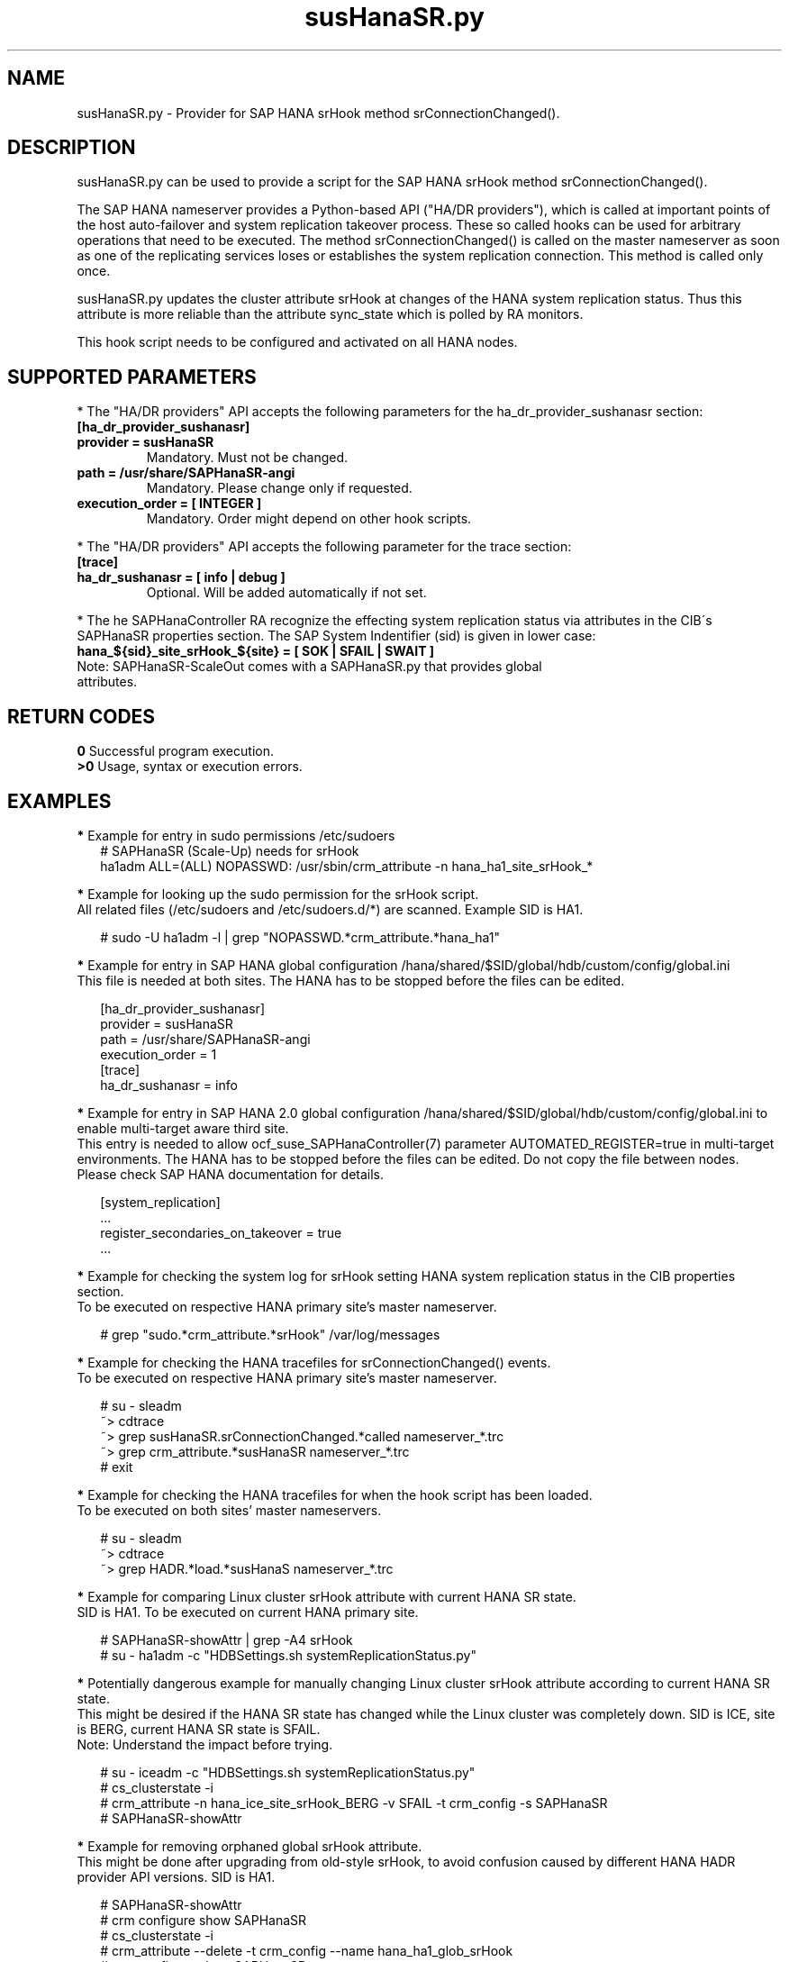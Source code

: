 .\" Version: 1.001
.\"
.TH susHanaSR.py 7 "04 Jan 2024" "" "SAPHanaSR"
.\"
.SH NAME
susHanaSR.py \- Provider for SAP HANA srHook method srConnectionChanged().
.PP
.\"
.SH DESCRIPTION
susHanaSR.py can be used to provide a script for the SAP HANA srHook method
srConnectionChanged().

The SAP HANA nameserver provides a Python-based API ("HA/DR providers"), which
is called at important points of the host auto-failover and system replication
takeover process. These so called hooks can be used for arbitrary operations that
need to be executed. The method srConnectionChanged() is called on the master
nameserver as soon as one of the replicating services loses or establishes
the system replication connection. This method is called only once.

susHanaSR.py updates the cluster attribute srHook at changes of the HANA system
replication status. Thus this attribute is more reliable than the attribute
sync_state which is polled by RA monitors.

This hook script needs to be configured and activated on all HANA nodes.

.PP
.\"
.SH SUPPORTED PARAMETERS
* The "HA/DR providers" API accepts the following parameters for the
ha_dr_provider_sushanasr section:
.TP
\fB[ha_dr_provider_sushanasr]\fP
.TP
\fBprovider = susHanaSR\fP
Mandatory. Must not be changed.
.TP
\fBpath = /usr/share/SAPHanaSR-angi\fP
Mandatory. Please change only if requested.
.TP
\fBexecution_order = [ INTEGER ]\fP
Mandatory. Order might depend on other hook scripts.
.PP
* The "HA/DR providers" API accepts the following parameter for the trace section:
.TP
\fB[trace]\fP
.TP
\fBha_dr_sushanasr = [ info | debug ]\fP
Optional. Will be added automatically if not set.
.PP
* The he SAPHanaController RA recognize the effecting system
replication status via attributes in the CIB´s SAPHanaSR properties section.
The SAP System Indentifier (sid) is given in lower case:
.TP
\fBhana_${sid}_site_srHook_${site} = [ SOK | SFAIL | SWAIT ]\fP
.TP
Note: SAPHanaSR-ScaleOut comes with a SAPHanaSR.py that provides global attributes.
.PP
.\"
.SH RETURN CODES
.B 0
Successful program execution.
.br
.B >0
Usage, syntax or execution errors.
.PP
.\"
.SH EXAMPLES
.PP
\fB*\fR Example for entry in sudo permissions /etc/sudoers
.RS 2
# SAPHanaSR (Scale-Up) needs for srHook
.br
ha1adm ALL=(ALL) NOPASSWD: /usr/sbin/crm_attribute -n hana_ha1_site_srHook_*
.RE
.PP
\fB*\fR Example for looking up the sudo permission for the srHook script.
.br
All related files (/etc/sudoers and /etc/sudoers.d/*) are scanned.
Example SID is HA1.
.PP
.RS 2
# sudo -U ha1adm -l | grep "NOPASSWD.*crm_attribute.*hana_ha1"
.RE
.PP
\fB*\fR Example for entry in SAP HANA global configuration
/hana/shared/$SID/global/hdb/custom/config/global.ini
.br
This file is needed at both sites. The HANA has to be stopped before the files
can be edited.
.PP
.RS 2
[ha_dr_provider_sushanasr]
.br
provider = susHanaSR
.br
path = /usr/share/SAPHanaSR-angi
.br
execution_order = 1
.br
[trace]
.br
ha_dr_sushanasr = info
.RE
.PP
\fB*\fR Example for entry in SAP HANA 2.0 global configuration
/hana/shared/$SID/global/hdb/custom/config/global.ini to enable multi-target aware third site.
.br
This entry is needed to allow ocf_suse_SAPHanaController(7) parameter
AUTOMATED_REGISTER=true in multi-target environments.
The HANA has to be stopped before the files can be edited.
Do not copy the file between nodes. Please check SAP HANA documentation for details.
.PP
.RS 2
[system_replication]
.br
 ...
.br
register_secondaries_on_takeover = true
.br
 ...
.RE
.PP
\fB*\fR Example for checking the system log for srHook setting HANA system replication status in the CIB properties section.
.br
To be executed on respective HANA primary site's master nameserver.
.PP
.RS 2
# grep "sudo.*crm_attribute.*srHook" /var/log/messages
.RE
.PP
\fB*\fR Example for checking the HANA tracefiles for srConnectionChanged() events.
.br
To be executed on respective HANA primary site's master nameserver.
.PP
.RS 2
# su - sleadm
.br
~> cdtrace
.br
~> grep susHanaSR.srConnectionChanged.*called nameserver_*.trc
.br
~> grep crm_attribute.*susHanaSR nameserver_*.trc
.br
# exit
.RE
.PP
\fB*\fR Example for checking the HANA tracefiles for when the hook script has been loaded.
.br
To be executed on both sites' master nameservers.
.PP
.RS 2
# su - sleadm
.br
~> cdtrace
.br
~> grep HADR.*load.*susHanaS nameserver_*.trc
.RE
.PP
\fB*\fR Example for comparing Linux cluster srHook attribute with current HANA SR state.
.br
SID is HA1. To be executed on current HANA primary site.
.PP
.RS 2
# SAPHanaSR-showAttr | grep -A4 srHook
.br
# su - ha1adm -c "HDBSettings.sh systemReplicationStatus.py"
.RE
.PP
\fB*\fR Potentially dangerous example for manually changing Linux cluster srHook
attribute according to current HANA SR state.
.br
This might be desired if the HANA SR state has changed while the Linux cluster
was completely down. SID is ICE, site is BERG, current HANA SR state is SFAIL.
.br
Note: Understand the impact before trying.
.PP
.RS 2
# su - iceadm -c "HDBSettings.sh systemReplicationStatus.py"
.br
# cs_clusterstate -i
.br
# crm_attribute -n hana_ice_site_srHook_BERG -v SFAIL -t crm_config -s SAPHanaSR
.br
# SAPHanaSR-showAttr
.RE
.PP
\fB*\fR Example for removing orphaned global srHook attribute.
.br
This might be done after upgrading from old-style srHook, to avoid confusion
caused by different HANA HADR provider API versions.
SID is HA1.
.\" TODO scale-up: SID is HA1, node is node1. All nodes need to be cleaned.
.\" TODO scale-up: # crm_attribute --delete -t nodes --node node1 --name hana_ha1_glob_srHook
.\" TODO double check orphaned attributes to be removed
.PP
.RS 2
# SAPHanaSR-showAttr
.br
# crm configure show SAPHanaSR
.br
# cs_clusterstate -i
.br
# crm_attribute --delete -t crm_config --name hana_ha1_glob_srHook
.br
# crm configure show SAPHanaSR
.br
# SAPHanaSR-showAttr
.RE
.PP
\fB*\fR Example for temporarily blocking HANA system replication.
.br
This could be done for testing the HA/DR provider hook script integration.
Blocking the HANA system replication is dangerous. This test should not be done
on production systems.
Instance number is 00, the resulting network ports are depending on the HANA
setup. Please refer to SAP HANA documentation. See also manual page iptables(8).  
.br
Note: Understand the impact before trying.
.PP
1. Check HANA and Linux cluster for clean idle state.
.PP
2. On secondary, check for used network ports.
.RS 2
# ss -tulpan | grep hdb.*server | grep -v 127.0.0.1 |\\
.br
grep -v "\\*" | awk '{print $6}' | awk -F: '{print $2}'
.RE
.PP
3. On secondary, block HANA system replication, example ports are 4000[123].
.RS 2
# iptables -I INPUT -p tcp -m multiport --ports 40001,40002,40003 -j ACCEPT
.RE
Note: The ACCEPT needs to be replaced by appropriate action.
.PP
4. Check the nameserver tracefile for srConnectionChanged() events, check the
system log for crm_attribute calls, check the Linux cluster attributes for srHook
status.
.PP
5. On secondary, unblock HANA system replication.
.RS 2
# iptables -D INPUT -p tcp -m multiport --ports 40001,40002,40003 -j DROP
.RE
.PP
6. Check the nameserver tracefile for srConnectionChanged() events, check the
system log for crm_attribute calls, check the Linux cluster attributes for srHook
status.
.PP
7. Check HANA and Linux cluster for clean idle state.
.PP
.\"
.SH FILES
.TP
/usr/share/SAPHanaSR-angi/susHanaSR.py
the hook provider, delivered with the RPM
.TP
/hana/shared/$SID/global/hdb/custom/config/global.ini
the on-disk representation of HANA global system configuration
.TP
/etc/sudoers , /etc/sudoers.d/*
the sudo permissions configuration
.TP
/usr/sap/$SID/HDB$nr/$HOST/trace
path to HANA tracefiles
.TP
/usr/sap/$SID/HDB$nr/.crm_attribute.$SITE
the internal cache for srHook status changes while Linux cluster is down, file is owned and r/w by ${sid}adm and must never be touched
.PP
.\"
.SH REQUIREMENTS
1. SAP HANA 2.0 SPS04 or later provides the HA/DR provider hook method
srConnectionChanged() with multi-target aware parameters.
.PP
2. No other HADR provider hook script should be configured for the
srConnectionChanged() method. Hook scripts for other methods, provided in
SAPHanaSR-angi, can be used in parallel to susHanaSR.py, if not documented
contradictingly.
.PP
3. The user ${sid}adm needs execution permission as user root for the command
crm_attribute.
.PP
4. The user ${sid}adm needs ownership and read/write permission on the internal
cache file /usr/sap/$SID/HDB$nr/.crm_attribute.$SITE .
.PP
5. The hook provider needs to be added to the HANA global configuration,
in memory and on disk (in persistence).
.PP
6. The srHook script runtime almost completely depends on call-outs to OS and
Linux cluster.
.\"
.SH BUGS
In case of any problem, please use your favourite SAP support process to open
a request for the component BC-OP-LNX-SUSE.
Please report any other feedback and suggestions to feedback@suse.com.
.PP
.\"
.SH SEE ALSO
\fBSAPHanaSR-angi\fP(7) ,
\fBocf_suse_SAPHanaTopology\fP(7) , \fBocf_suse_SAPHanaController\fP(7) ,
\fBocf_heartbeat_IPaddr2\fP(7) ,
\fBsusCostOpt.py\fP(7) , \fBsusTkOver.py\fP(7) , \fBsusChkSrv.py\fP (7) ,
\fBSAPHanaSR-monitor\fP(8) , \fBSAPHanaSR-showAttr\fP(8) ,
\fBSAPHanaSR-manageProvider\fP(8) , \fBSAPHanaSR-hookHelper\fP(8) ,
\fBcrm_attribute\fP(8) , \fBsudo\fP(8) , \fBsudoers\fP(5), \fBpython\fP(8) ,
\fBiptables\fP(8) , \fBss\fP(8) ,
.br
https://help.sap.com/docs/SAP_HANA_PLATFORM?locale=en-US
.br
https://help.sap.com/docs/SAP_HANA_PLATFORM/6b94445c94ae495c83a19646e7c3fd56/5df2e766549a405e95de4c5d7f2efc2d.html?locale=en-US
.PP
.\"
.SH AUTHORS
A.Briel, F.Herschel, L.Pinne.
.PP
.\"
.SH COPYRIGHT
(c) 2015-2017 SUSE Linux GmbH, Germany.
.br
(c) 2018-2024 SUSE LLC
.br
susHanaSR.py comes with ABSOLUTELY NO WARRANTY.
.br
For details see the GNU General Public License at
http://www.gnu.org/licenses/gpl.html
.\"
